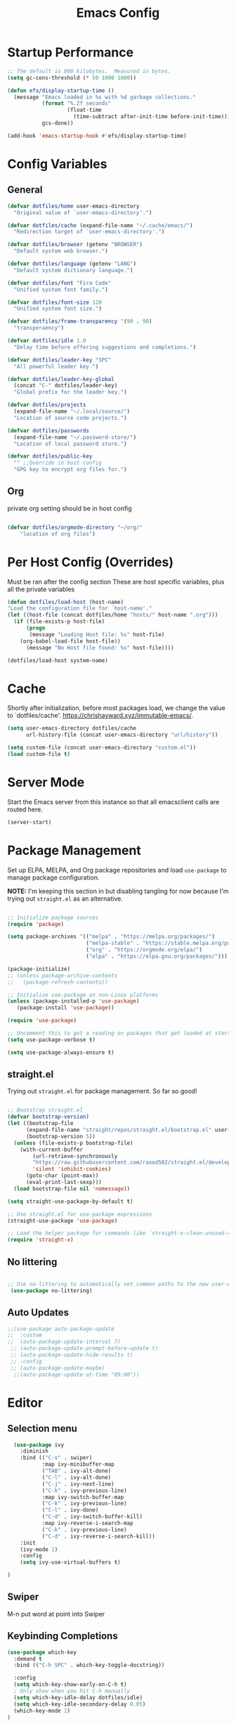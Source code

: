 #+title: Emacs Config
#+STARTUP: content

* Startup Performance
#+begin_src emacs-lisp 
;; The default is 800 kilobytes.  Measured in bytes.
(setq gc-cons-threshold (* 50 1000 1000))

(defun efs/display-startup-time ()
  (message "Emacs loaded in %s with %d garbage collections."
           (format "%.2f seconds"
                   (float-time
                     (time-subtract after-init-time before-init-time)))
           gcs-done))

(add-hook 'emacs-startup-hook #'efs/display-startup-time)
#+end_src

* Config Variables
** General
#+BEGIN_SRC emacs-lisp
    (defvar dotfiles/home user-emacs-directory 
      "Original value of `user-emacs-directory'.")

    (defvar dotfiles/cache (expand-file-name "~/.cache/emacs/") 
      "Redirection target of `user-emacs-directory'.")

    (defvar dotfiles/browser (getenv "BROWSER") 
      "Default system web browser.")

    (defvar dotfiles/language (getenv "LANG") 
      "Default system dictionary language.")

    (defvar dotfiles/font "Fira Code" 
      "Unified system font family.")

    (defvar dotfiles/font-size 120
      "Unified system font size.")

    (defvar dotfiles/frame-transparency '(90 . 90)
      "transperaency")

    (defvar dotfiles/idle 1.0
      "Delay time before offering suggestions and completions.")

    (defvar dotfiles/leader-key "SPC" 
      "All powerful leader key.")

    (defvar dotfiles/leader-key-global 
      (concat "C-" dotfiles/leader-key) 
      "Global prefix for the leader key.")

    (defvar dotfiles/projects 
      (expand-file-name "~/.local/source/") 
      "Location of source code projects.")

    (defvar dotfiles/passwords 
      (expand-file-name "~/.password-store/") 
      "Location of local password store.")

    (defvar dotfiles/public-key 
      "" ;;Override in host config
      "GPG key to encrypt org files for.")

#+END_SRC

** Org
private org setting should be in host config

#+begin_src emacs-lisp

  (defvar dotfiles/orgmode-directory "~/org/"
      "location of org files")

#+end_src

* Per Host Config (Overrides)
Must be ran after the config section
These are host specific variables, plus all the private variables

#+begin_src emacs-lisp
    (defun dotfiles/load-host (host-name)
	"Load the configuration file for `host-name'."
	(let ((host-file (concat dotfiles/home "hosts/" host-name ".org")))
	  (if (file-exists-p host-file)
	      (progn
	       (message "Loading Host file: %s" host-file)
		(org-babel-load-file host-file))
	      (message "No Host file found: %s" host-file))))

    (dotfiles/load-host system-name)

#+end_src
* Cache
 Shortly after initialization, before most packages load, we change the value to `dotfiles/cache'.
 https://chrishayward.xyz/immutable-emacs/.

#+BEGIN_SRC emacs-lisp
  (setq user-emacs-directory dotfiles/cache
        url-history-file (concat user-emacs-directory "url/history"))

  (setq custom-file (concat user-emacs-directory "custom.el"))
  (load custom-file t)
#+END_SRC
* Server Mode
Start the Emacs server from this instance so that all emacsclient calls are routed here.

#+BEGIN_SRC emacs-lisp
(server-start)
#+END_SRC
* Package Management

Set up ELPA, MELPA, and Org package repositories and load =use-package= to manage package configuration.

*NOTE:* I'm keeping this section in but disabling tangling for now because I'm trying out =straight.el= as an alternative.

#+begin_src emacs-lisp :tangle no

  ;; Initialize package sources
  (require 'package)

  (setq package-archives '(("melpa" . "https://melpa.org/packages/")
                           ("melpa-stable" . "https://stable.melpa.org/packages/")
                           ("org" . "https://orgmode.org/elpa/")
                           ("elpa" . "https://elpa.gnu.org/packages/")))

  (package-initialize)
  ;; (unless package-archive-contents
  ;;   (package-refresh-contents))

  ;; Initialize use-package on non-Linux platforms
  (unless (package-installed-p 'use-package)
     (package-install 'use-package))

  (require 'use-package)

  ;; Uncomment this to get a reading on packages that get loaded at startup
  (setq use-package-verbose t)

  (setq use-package-always-ensure t)

#+end_src

** straight.el

Trying out =straight.el= for package management.  So far so good!

#+begin_src emacs-lisp

  ;; Bootstrap straight.el
  (defvar bootstrap-version)
  (let ((bootstrap-file
        (expand-file-name "straight/repos/straight.el/bootstrap.el" user-emacs-directory))
        (bootstrap-version 5))
    (unless (file-exists-p bootstrap-file)
      (with-current-buffer
          (url-retrieve-synchronously
          "https://raw.githubusercontent.com/raxod502/straight.el/develop/install.el"
          'silent 'inhibit-cookies)
        (goto-char (point-max))
        (eval-print-last-sexp)))
    (load bootstrap-file nil 'nomessage))

  (setq straight-use-package-by-default t)

  ;; Use straight.el for use-package expressions
  (straight-use-package 'use-package)

  ;; Load the helper package for commands like `straight-x-clean-unused-repos'
  (require 'straight-x)

#+end_src

** No littering
#+begin_src emacs-lisp

   ;; Use no-littering to automatically set common paths to the new user-emacs-directory
    (use-package no-littering)
#+end_src

** Auto Updates
#+begin_src emacs-lisp
;;(use-package auto-package-update
;;  :custom
;;  (auto-package-update-interval 7)
 ;; (auto-package-update-prompt-before-update t)
 ;; (auto-package-update-hide-results t)
 ;; :config
 ;; (auto-package-update-maybe)
  ;;(auto-package-update-at-time "09:00"))
#+end_src

* Editor

** Selection menu

#+begin_src emacs-lisp
    (use-package ivy
      :diminish
      :bind (("C-s" . swiper)
             :map ivy-minibuffer-map
             ("TAB" . ivy-alt-done)
             ("C-l" . ivy-alt-done)
             ("C-j" . ivy-next-line)
             ("C-k" . ivy-previous-line)
             :map ivy-switch-buffer-map
             ("C-k" . ivy-previous-line)
             ("C-l" . ivy-done)
             ("C-d" . ivy-switch-buffer-kill)
             :map ivy-reverse-i-search-map
             ("C-k" . ivy-previous-line)
             ("C-d" . ivy-reverse-i-search-kill))
      :init
      (ivy-mode 1)
      :config
      (setq ivy-use-virtual-buffers t)

  )
#+end_src

** Swiper 
M-n put word at point into Swiper

** Keybinding Completions

#+begin_src emacs-lisp
  (use-package which-key
    :demand t
    :bind (("C-h SPC" . which-key-toggle-docstring))

    :config
    (setq which-key-show-early-on-C-h t)
    ; Only show when you hit C-h manually
    (setq which-key-idle-delay dotfiles/idle)
    (setq which-key-idle-secondary-delay 0.05)
    (which-key-mode 1)
  )
#+end_src

** Replace built in commands

*Counsel*[fn:1] is a customized set of commands to replace built in completion buffers.

#+begin_src emacs-lisp
(use-package counsel
   :after ivy
  :custom (counsel-linux-app-format-function #'counsel-linux-app-format-function-name-only)
  :config (counsel-mode 1))
#+end_src 

** Undo
#+BEGIN_SRC emacs-lisp
(setq evil-want-fine-undo t)
#+END_SRC
** Show recent m-x commands
#+BEGIN_SRC emacs-lisp
(use-package amx)
#+END_SRC
** Additional columns in Ivy

#+BEGIN_SRC emacs-lisp
(use-package all-the-icons-ivy-rich
  :ensure counsel
  :init (all-the-icons-ivy-rich-mode 1))

(use-package ivy-rich
  :ensure counsel
  :init (ivy-rich-mode 1))
#+END_SRC
**  Y or N
#+begin_src emacs-lisp
    (defalias 'yes-or-no-p 'y-or-n-p)
#+end_src
* Keybindings

** Make ESC quit prompts
#+BEGIN_SRC emacs-lisp
(global-set-key (kbd "<escape>") 'keyboard-escape-quit)
#+END_SRC

** Evil

#+BEGIN_SRC emacs-lisp
      (use-package evil
        :custom (evil-want-integration t)  ;; Required for `evil-collection'.
                (evil-want-keybinding nil) ;; Same as above
        :config (evil-mode +1)
        :init   (setq evil-undo-system 'undo-fu))

    (use-package evil-collection
    :after evil
    :custom (evil-collection-setup-minibuffer t)
    :init (evil-collection-init))

    (use-package undo-fu
      :config
  ;;    (global-undo-tree-mode -1)
      (define-key evil-normal-state-map "u" 'undo-fu-only-undo)
      (define-key evil-normal-state-map "\C-r" 'undo-fu-only-redo))

#+END_SRC

** Leader Key

#+begin_src emacs-lisp
(use-package general
  :after evil
  :config
  (general-create-definer dotfiles/leader
    :states '(normal motion)
    :keymaps 'override
    :prefix dotfiles/leader-key
    :global-prefix dotfiles/leader-key-global))
#+end_src


** Transient bindings
+ Defer loading for performance

#+begin_src emacs-lisp
(use-package hydra
  :defer t)
#+end_src

** Commenting

#+BEGIN_SRC emacs-lisp
(use-package evil-nerd-commenter
  :after evil
  :bind ("M-;" . evilnc-comment-or-uncomment-lines))
#+END_SRC

** Top Level Keybindings
#+begin_src emacs-lisp
    (dotfiles/leader
      "."   '(find-file :which-key "Files")
      ":"   '(eval-expression :which-key "expression")
      "SPC" '(counsel-M-x :which-key "M-x")
      "r"   '(ivy-resume :which-key "ivy resume")
      "c"   '(kill-buffer-and-window :which-key "Close")

      "a"  '(:ignore t :which-key "Apps")
      "b"  '(:ignore t :which-key "Buffer")
      "o"  '(:ignore t :which-key "Open")
      "s"  '(:ignore t :which-key "search")
      "S"  '(:ignore t :which-key "Spelling")
      "t"  '(:ignore t :which-key "Toggle")

      "au" '(straight-pull-all :which-key "update straight")

      "td" '(toggle-debug-on-error :which-key "debug")
  )
#+end_src

** Buffer
#+begin_src emacs-lisp
(dotfiles/leader
  "," '(counsel-switch-buffer :which-key "Buffers")
    "SPC"  '(counsel-M-x :which-key "M-x")
    "bb"  '(counsel-switch-buffer :which-key "list")
    "bd"  '(evil-delete-buffer :which-key "delete")
    "bl"  '(evil-switch-to-windows-last-buffer :which-key "last")
    "bm"  '(exit-minibuffer :which-key "exit-mini")
    "bn"  '(next-buffer :which-key "next")
    "bp"  '(previous-minibuffer :which-key "prev")
    "br"  '(counsel-buffer-or-recentf  :which-key "recent"))
#+end_src

** Exiting / Quiting Keybindings
#+begin_src emacs-lisp
(dotfiles/leader
  "q" '(:ignore t :which-key "Quit")
  "qq" '(save-buffers-kill-emacs :which-key "Save")
  "qw" '(kill-emacs :which-key "Now")
  "qf" '(delete-frame :which-key "Frame"))
#+end_src

** File
#+begin_src emacs-lisp
  (dotfiles/leader
      "f"  '(:ignore t :which-key "file")
      "fd" '((lambda () (interactive) (find-file (expand-file-name "~/.emacs.d/emacs.org"))) :which-key "dotfile" )
      "ff"  '(find-file :which-key "find file")
      "fj"  '(counsel-file-jump :which-key "jump to file")
      "fr"  '(counsel-recentf :which-key "recent")
      "fR"  '(revert-buffer :which-key "revert file")
      "fs"  '(save-buffer :which-key "save"))
#+end_src
** Window Management Keybinding

*** Winum
#+begin_src emacs-lisp
  (use-package winum
    :after evil
    :config (winum-mode)
  )

(dotfiles/leader
  "0" '(winum-select-window-0 :which-key "Window-0")
  "1" '(winum-select-window-1 :which-key "Window-1")
  "2" '(winum-select-window-2 :which-key "Window-2")
  "3" '(winum-select-window-3 :which-key "Window-3")
  "4" '(winum-select-window-4 :which-key "Window-4")
)
#+end_src


#+begin_src emacs-lisp
(dotfiles/leader
  "w" '(:ignore t :which-key "Window")
  "ww" '(window-swap-states :which-key "Swap")
  "wd" '(delete-window :which-key "Delete")
  "wh" '(windmove-left :which-key "Left")
  "wj" '(windmove-down :which-key "Down")
  "wk" '(windmove-up :which-key "Up")
  "wl" '(windmove-right :which-key "Right")
  "ws" '(:ignore t :which-key "Split")
  "wsj" '(split-window-below :which-key "Down")
  "wsl" '(split-window-right :which-key "Right"))
#+end_src


* Interface
** Make the window modernized
#+BEGIN_SRC emacs-lisp
(setq inhibit-startup-message t)

(scroll-bar-mode -1)        ; Disable visible scrollbar
(tool-bar-mode -1)          ; Disable the toolbar
(tooltip-mode -1)           ; Disable tooltips
(set-fringe-mode 10)        ; Give some breathing room

(menu-bar-mode -1)            ; Disable the menu bar

;; Set up the visible bell
(setq visible-bell t)

#+END_SRC

** Unified fonts

Write out to all of Emacs' available font faces with the unified font defined in the options.

#+begin_src emacs-lisp
(set-face-attribute 'default nil :font dotfiles/font :height dotfiles/font-size)
(set-face-attribute 'fixed-pitch nil :font dotfiles/font :height dotfiles/font-size)
(set-face-attribute 'variable-pitch nil :font dotfiles/font :height dotfiles/font-size)
#+end_src

** Text scaling

Define a transient keybinding for Scaling the text.

#+begin_src emacs-lisp
(defhydra hydra-text-scale (:timeout 4)
  "Scale"
  ("j" text-scale-increase "Increase")
  ("k" text-scale-decrease "Decrease")
  ("f" nil "Finished" :exit t))
#+end_src

+ Scale the text inside of buffers with =SPC t f=
  * Increase =j=
  * Decrease =k=
  * Finished =f=

#+begin_src emacs-lisp
(dotfiles/leader
  "tf" '(hydra-text-scale/body :which-key "Font"))
#+end_src

** Icon fonts

Dired feels more modern with prioritized icon fonts using *All the Icons*[fn:3]. This makes navigation and visually parsing directories much faster, given that file types are quickly identified by their corresponding icons.

#+begin_src emacs-lisp
(use-package all-the-icons)
#+end_src

Integration with the *All the Icons Dired*[fn:4]package.

#+begin_src emacs-lisp
;;(use-package all-the-icons-dired)
;;(add-hook 'dired-mode-hook 'all-the-icons-dired-mode)
#+end_src

** Symbols

Programming buffers made prettier with *Pretty mode*[fn:9], complimentary to the built-in *Prettify symbols mode*[fn:10].

#+begin_src emacs-lisp
(use-package pretty-mode
  :hook (python-mode . turn-on-pretty-mode))
#+end_src

** Ligatures

Enable font ligatures via *Fira Code mode*[fn:11].

+ Perform when *Fira Code* is the current font
+ Don't enable on TTY

#+begin_src emacs-lisp
(use-package fira-code-mode
  :when (and (window-system)
             (equal dotfiles/font "Fira Code"))
  :hook (prog-mode org-mode))
#+end_src

Toggle global ligature mode with =SPC t g=.

#+begin_src emacs-lisp
(dotfiles/leader
  "tg" '(global-fira-code-mode :which-key "Ligatures"))
#+end_src

** Emojification

Gotta have those emojis, first class support for Emacs via the *Emacs-emojify*[fn:13] package.

#+begin_src emacs-lisp
(use-package emojify
  :when (window-system)
  :hook (after-init . global-emojify-mode))
#+end_src

+ Place *Emojify*[fn:13] bindings behind =SPC f=
  * List with =l=
  * Search with =s=
  * Insert with =i=
  * Describe with =d=

#+begin_src emacs-lisp
(dotfiles/leader
  "i" '(:ignore t :which-key "insert")
  "if" '(:ignore t :which-key "Emojify")
  "ifl" '(emojify-list-emojis :which-key "List")
  "ifs" '(emojify-apropos-emoji :which-key "Search")
  "ifi" '(emojify-insert-emoji :which-key "Insert")
  "ifd" '(emojify-describe-emoji :which-key "Describe"))
#+end_src

** Modern themes

High quality and modern colour themes are provided in the *Doom Themes*[fn:5] package.

#+begin_src emacs-lisp
(use-package doom-themes
  :init (load-theme 'doom-one t))
#+end_src

Load a theme with =SPC t t=.

#+begin_src emacs-lisp
(dotfiles/leader
  "tt" '(counsel-load-theme t t :which-key "Theme"))
#+end_src

** Status bar

*** Doom Modeline
*Doom modeline* provides an elegant and modern status bar / modeline.

#+begin_src emacs-lisp
       (use-package doom-modeline
         :custom
              (doom-modeline-height 16)
         :config
              (doom-modeline-mode 1)
     )
#+end_src
*** Which Function
#+begin_src emacs-lisp
  (which-function-mode t)
#+end_src

Include full tree of the org location
#+begin_src emacs-lisp
    (defun org-which-function ()
      (interactive)
      (when (eq major-mode 'org-mode)
            (org-display-outline-path nil t ">" t)
      ))
  ;;(setq header-line-format '(:eval (org-display-outline-path)))

    (add-to-list 'which-func-functions #'org-which-function)
#+end_src

** Transparency
#+begin_src emacs-lisp
(set-frame-parameter (selected-frame) 'alpha dotfiles/frame-transparency)
(add-to-list 'default-frame-alist `(alpha . ,dotfiles/frame-transparency))
(set-frame-parameter (selected-frame) 'fullscreen 'maximized)
(add-to-list 'default-frame-alist '(fullscreen . maximized))
#+end_src

** Parentheses

***  Highlight matching
#+begin_src emacs-lisp
    (show-paren-mode 1)
#+end_src

*** Parenthesis

Colorize nested parenthesis with *Rainbow delimiters*[fn:8].

#+begin_src emacs-lisp
(use-package rainbow-delimiters
  :hook (prog-mode . rainbow-delimiters-mode))
#+end_src

** flycheck
#+begin_src emacs-lisp
(use-package flycheck
  :defer t
  :hook (lsp-mode . flycheck-mode))
#+end_src
** evil-owl
#+begin_src emacs-lisp
  (use-package evil-owl
    :config
    ;; (setq evil-owl-max-string-length 500)
    ;; (add-to-list 'display-buffer-alist
    ;;              '("*evil-owl*"
    ;;                (display-buffer-in-side-window)
    ;;                (side . bottom)
    ;;                (window-height . 0.3)))

    ;;use posframe
    (setq evil-owl-display-method 'posframe
        evil-owl-extra-posframe-args '(:width 50 :height 20)
        evil-owl-max-string-length 50)
  (evil-owl-mode))
#+end_src
* Snippets
#+begin_src emacs-lisp
(use-package yasnippet
  :hook (prog-mode . yas-minor-mode)
  :config
  (yas-reload-all))
#+end_src
* Files
** Auto-save 
#+BEGIN_SRC emacs-lisp
    (setq auto-save-default t
      auto-saves-dir (concat dotfiles/cache "autosave/")
      auto-save-file-name-transforms `((".*" ,auto-saves-dir t)))
#+END_SRC
** Backups
#+begin_src emacs-lisp
(setq create-lockfiles t
      make-backup-files t
      ;; But in case the user does enable it, some sensible defaults:
      version-control t     ; number each backup file
      backup-by-copying t   ; instead of renaming current file (clobbers links)
      delete-old-versions t ; clean up after itself
      kept-old-versions 5
      kept-new-versions 5
      backup-directory-alist (list (cons "." (concat dotfiles/cache "backup/")))
      tramp-backup-directory-alist backup-directory-alist)
#+end_src
** Track Recent Files
*** Turn on Recent file mode
#+BEGIN_SRC emacs-lisp
(recentf-mode 1)
#+END_SRC
*** Auto save the recent list
#+BEGIN_SRC emacs-lisp
(run-at-time nil (* 15 60) 'recentf-save-list)
#+END_SRC
* Org
** Better Font Faces

The =efs/org-font-setup= function configures various text faces to tweak the sizes of headings and use variable width fonts in most cases so that it looks more like we're editing a document in =org-mode=.  We switch back to fixed width (monospace) fonts for code blocks and tables so that they display correctly.

#+begin_src emacs-lisp

  (defun dotfiles/org-font-setup ()
    ;; Replace list hyphen with dot
    (font-lock-add-keywords 'org-mode
                            '(("^ *\\([-]\\) "
                               (0 (prog1 () (compose-region (match-beginning 1) (match-end 1) "•"))))))

    ;; Set faces for heading levels
    (dolist (face '((org-level-1 . 1.2)
                    (org-level-2 . 1.1)
                    (org-level-3 . 1.05)
                    (org-level-4 . 1.0)
                    (org-level-5 . 1.1)
                    (org-level-6 . 1.1)
                    (org-level-7 . 1.1)
                    (org-level-8 . 1.1)))
      (set-face-attribute (car face) nil :font "Cantarell" :weight 'regular :height (cdr face)))

    ;; Ensure that anything that should be fixed-pitch in Org files appears that way
    (set-face-attribute 'org-block nil    :foreground nil :inherit 'fixed-pitch)
    (set-face-attribute 'org-table nil    :inherit 'fixed-pitch)
    (set-face-attribute 'org-formula nil  :inherit 'fixed-pitch)
    (set-face-attribute 'org-code nil     :inherit '(shadow fixed-pitch))
    (set-face-attribute 'org-table nil    :inherit '(shadow fixed-pitch))
    (set-face-attribute 'org-verbatim nil :inherit '(shadow fixed-pitch))
    (set-face-attribute 'org-special-keyword nil :inherit '(font-lock-comment-face fixed-pitch))
    (set-face-attribute 'org-meta-line nil :inherit '(font-lock-comment-face fixed-pitch))
    (set-face-attribute 'org-checkbox nil  :inherit 'fixed-pitch)
    (set-face-attribute 'line-number nil :inherit 'fixed-pitch)
    (set-face-attribute 'line-number-current-line nil :inherit 'fixed-pitch))

#+end_src

** Templates
#+begin_src emacs-lisp 

 (defun dotfiles/org-mode-config-templates ()
  :config (require 'org-tempo)
            (add-to-list 'org-structure-template-alist '("s" . "src"))
            (add-to-list 'org-structure-template-alist '("q" . "quote"))
            (add-to-list 'org-structure-template-alist '("e" . "example"))
            (add-to-list 'org-structure-template-alist '("sh" . "src shell"))
            (add-to-list 'org-structure-template-alist '("el" . "src emacs-lisp"))
            (org-babel-do-load-languages 'org-babel-load-languages '((shell . t)
                                                                     (emacs-lisp . t)))
)
#+end_src
** General & Package Setup

#+BEGIN_SRC emacs-lisp
      (defun dotfiles/org-mode-setup ()
        (org-indent-mode)
        (variable-pitch-mode 1)
        (visual-line-mode 1))

        (use-package org
          :straight (:type built-in)
          :hook (org-mode . dotfiles/org-mode-setup)
          :config
          (setq org-ellipsis " ▾")
         (dotfiles/org-font-setup)
          (dotfiles/org-mode-config-templates))

        (use-package org-bullets
          :after org
          :hook (org-mode . org-bullets-mode)
          :custom
          (org-bullets-bullet-list '("◉" "○" "●" "○" "●" "○" "●")))

        (defun dotfiles/org-mode-visual-fill ()
          (setq visual-fill-column-width 100
                visual-fill-column-center-text t)
          (visual-fill-column-mode 1))

        (use-package visual-fill-column
          :hook (org-mode . dotfiles/org-mode-visual-fill))
#+END_SRC

** superstar

Make headline stars *super* with *Org superstar mode*[fn:14].

#+begin_src emacs-lisp
;; (use-package org-superstar
;;   :when (window-system)
;;   :after org
;;   :hook (org-mode . org-superstar-mode))
#+end_src

** Indendent setting
 Enable `org-indent-mode' by default
#+BEGIN_SRC emacs-lisp
(setq org-startup-indented t) 
#+END_SRC
** Todo settings
   when marking a task as Done it will get a timestamp
#+BEGIN_SRC emacs-lisp
(setq org-log-done 'time)  
#+END_SRC
** Agenda
#+BEGIN_SRC emacs-lisp
  (setq org-agenda-skip-deadline-prewarning-if-scheduled 1)

  (setq org-agenda-prefix-format '(
    (todo .
          " %i %-1:c %(concat \"[ \"(org-format-outline-path (org-get-outline-path)) \" ]\") ")))
#+END_SRC

** Evil
#+begin_src emacs-lisp
  (use-package evil-org
    :ensure t
    :after org
    :hook (org-mode . (lambda () evil-org-mode))
    :config
    (require 'evil-org-agenda)
    (evil-org-agenda-set-keys)
    (evil-org-set-key-theme '(textobjects insert navigation additional shift leader todo heading))

  )
#+end_src
** Keybindings

#+BEGIN_SRC emacs-lisp

  (dotfiles/leader
    "oa" '(org-agenda :which-key "agenda"))

  (dotfiles/leader org-mode-map
  "er" '(eval-region :which-key "eval region")
  "eb" '(org-babel-execute-src-block :which-key "eval babel")
  "m." '(counsel-org-goto :which-key "org-goto")
  "mt" '(org-todo :which-key "todo")
  "mi" '(:ignore t :which-key "Insert")
  "mih" '(org-insert-heading-after-current :which-key "heading(after)")
  "mit" '(org-insert-structure-template :which-key "template"))

  (dotfiles/leader emacs-lisp-mode-map
  "eb" '(eval-buffer :which-key "eval buffer")
  "er" '(eval-region :which-key "eval region"))
#+END_SRC
** Setting

#+begin_src emacs-lisp

(setq  org-directory dotfiles/orgmode-directory)
#+end_src

* Help
** Keybindings
   
#+begin_src emacs-lisp
(dotfiles/leader
  "h" '(:ignore t :which-key "help")
  "hf" '(counsel-describe-function :which-key "Describe Function")
  "hc" '(helpful-command :which-key "Describe Command")
  "hv" '(counsel-describe-variable :which-key "Describe Variable")
  "hk" '(helpful-key :which-key "Describe Key")
  "hp" '(helpful-at-point :which-key "Describe at Point")
  "hw" '(which-key-toggle-docstrings :which-key "which-key"))
#+end_src
** Helpful

#+begin_src emacs-lisp
(use-package helpful
  :custom
  (counsel-describe-function-function #'helpful-callable)
  (counsel-describe-variable-function #'helpful-variable)
  :bind
  ([remap describe-function] . counsel-describe-function)
  ([remap describe-command] . helpful-command)
  ([remap describe-variable] . counsel-describe-variable)
  ([remap describe-key] . helpful-key))
#+end_src

* Git

** Load Package
#+begin_src emacs-lisp
(use-package magit
  :commands magit-status
  :custom (magit-display-buffer-function
           #'magit-display-buffer-same-window-except-diff-v1))
#+end_src

** Keybindings

#+begin_src emacs-lisp
(dotfiles/leader
  "g" '(:ignore t :which-key "Magit")
  "gc" '(magit-clone :which-key "Clone")
  "gg" '(magit-status :which-key "Status"))
#+end_src

*  Development
** LSP mode
We use the excellent lsp-mode to enable IDE-like functionality for many different programming languages via “language servers” that speak the Language Server Protocol. Before trying to set up lsp-mode for a particular language, check out the documentation for your language so that you can learn which language servers are available and how to install them.

The lsp-keymap-prefix setting enables you to define a prefix for where lsp-mode’s default keybindings will be added. I highly recommend using the prefix to find out what you can do with lsp-mode in a buffer.

The which-key integration adds helpful descriptions of the various keys so you should be able to learn a lot just by pressing C-c l in a lsp-mode buffer and trying different things that you find there.
#+begin_src emacs-lisp
(defun efs/lsp-mode-setup ()
  (setq lsp-headerline-breadcrumb-segments '(path-up-to-project file symbols))
  (lsp-headerline-breadcrumb-mode))

(use-package lsp-mode
  :commands (lsp lsp-deferred)
  :hook (lsp-mode . efs/lsp-mode-setup)
  :init
  (setq lsp-keymap-prefix "C-c l")  ;; Or 'C-l', 's-l'
  :config
  (lsp-enable-which-key-integration t))
#+end_src

** lsp-ui
#+begin_src emacs-lisp
(use-package lsp-ui
    :hook (lsp-mode . lsp-ui-mode)
    :config
    (setq lsp-ui-sideline-enable t)
    (setq lsp-ui-sideline-show-hover nil)
    (setq lsp-ui-doc-position 'bottom)
    (lsp-ui-doc-show))
#+end_src

** lsp-treemacs
#+begin_src emacs-lisp
(use-package lsp-treemacs
  :after lsp)
#+end_src

** Emacs LSP

#+begin_src emacs-lisp
  (add-hook 'emacs-lisp-mode-hook #'flycheck-mode)

  (dotfiles/leader
    "e"   '(:ignore t :which-key "eval")
    "eb"  '(eval-buffer :which-key "eval buffer"))


    (dotfiles/leader
    :keymaps '(visual)
    "er" '(eval-region :which-key "eval region"))
#+end_src
#+begin_src emacs-lisp
(use-package overseer
    :defer t
    :init (dotfiles/leader emacs-lisp-mode-map
            "ta" '(overseer-test :which-key "overseer-test")
            "tt" '(overseer-test-run-test :which-key "overseer-test-run-test")
            "tb" '(overseer-test-this-buffer :which-key "overseer-test-this-buffer")
            "tf" '(overseer-test-file :which-key "overseer-test-file")
            "tg" '(overseer-test-tags :which-key "overseer-test-tags")
            "tp" '(overseer-test-prompt :which-key "overseer-test-prompt")
            "tA" '(overseer-test-debug :which-key "overseer-test-debug")
            "tq" '(overseer-test-quiet :which-key "overseer-test-quiet")
            "tv" '(overseer-test-verbose :which-key "overseer-test-verbose")
            "th" '(overseer-help :which-key "overseer-help")))

#+end_src

* Spelling
#+begin_src emacs-lisp
  (use-package flyspell
    :defer t
    :diminish flyspell-mode
    :init
    (dotfiles/leader
      "ts" '(flyspell-mode :which-key  "flyspell-mode")
      "Sb" '(flyspell-buffer :which-key "flyspell-buffer")
      "Sn" '(flyspell-goto-next-error :which-key "flyspell-goto-next-error")
      "Sp" '(flyspell-correct-at-point) :which-key "flyspell-correct-at-point)")
    (defhydra hydra-spelling ()
      ("b" flyspell-buffer "check buffer")
      ("d" ispell-change-dictionary "change dictionary")
      ("n" flyspell-goto-next-error "next")
      ("c" flyspell-correct-previous-word-generic "correct")
      ("q" nil "quit"))
    (dotfiles/leader
      "M-s ." 'hydra-spelling/body)
    :config
    (progn
      (add-hook 'prog-mode-hook #'flyspell-prog-mode)
      (add-hook 'text-mode-hook #'turn-on-flyspell)
      (add-hook 'org-mode-hook #'turn-on-flyspell)))
#+end_src
* Alerts
#+begin_src emacs-lisp
(use-package alert
  :commands alert
  :config
  (setq alert-default-style 'notifications))
#+end_src
* Dashboard
#+begin_src emacs-lisp
       (use-package dashboard
         :custom (dashboard-center-content t)
                 (dashboard-set-init-info t)
                 (dashboard-set-file-icons t)
                 (dashboard-set-heading-icons t)
                 (dashboard-set-navigator t)
                 (dashboard-startup-banner 'logo)
         ;;        (dashboard-projects-backend 'projectile)
                 (dashboard-items '(
       ;;(projects . 10)
      (recents  . 10)
    ;;(agenda . 10)
  ))
         :config (dashboard-setup-startup-hook))
#+end_src
* Dired
#+begin_src emacs-lisp

(dotfiles/leader
  "ad" '(dired :which-key "Dired"))
#+end_src
* Calendar
** org-gcal

Set files list and tokens in the host specific file.

#+begin_src emacs-lisp
      (use-package org-gcal
       :init (setq org-gcal-local-timezone "America/Chicago"))
#+end_src

* Search
#+begin_src emacs-lisp
  (dotfiles/leader
    "sd" '(counsel-rg :which-key "rp-directory")
    "sp" '(swiper-thing-at-point :which-key "swiper at point")
    "ss" '(swiper :which-key "swiper"))

#+end_src
* Projectile
** Setup
 #+begin_src emacs-lisp
(use-package projectile
  :diminish projectile-mode
  :config (projectile-mode)
  :custom ((projectile-completion-system 'ivy))
  :bind-keymap
  ("C-c p" . projectile-command-map)
  :init
  ;; NOTE: Set this to the folder where you keep your Git repos!
  (when (file-directory-p "~/src")
    (setq projectile-project-search-path '("~/src")))
  (setq projectile-switch-project-action #'projectile-dired))

(use-package counsel-projectile
  :after projectile
  :config (counsel-projectile-mode))
 #+end_src
** Keybindings
#+begin_src emacs-lisp
  (dotfiles/leader
  "pf"  '(counsel-projectile-find-file :which-key "counsel-projectile-find-file")
  "ps"  '(counsel-projectile-switch-project :which-key "counsel-projectile-switch-project")
  "pF"  '(counsel-projectile-rg :which-key "counsel-projectile-rg")
  ;; "pF"  'consult-ripgrep
  "pp"  '(counsel-projectile :which-key "counsel-projectile")
  "pc"  '(projectile-compile-project :which-key "projectile-compile-project")
  "pd"  '(projectile-dired :which-key "projectile-dired")
)
#+end_src
* Next
** TODO evil-surround
** TODO  Popup selection frame

+ Display =ivy= completions in a popup buffer
+ Set ~parent-frame~ to =nil= for [[file:desktop.org][Desktop]] support

#+begin_src emacs-lisp
;; (use-package ivy-posframe
;;   :after ivy
;;   :when (window-system)
;;   :custom (ivy-posframe-display-functions-alist '((t . ivy-posframe-display)))
;;           (ivy-posframe-parameters '((parent-frame nil)))
;;   :config (ivy-posframe-mode 1))
#+end_src

** TODO line numbering

** TODO configure evil-redo
   
** TODO tab length
* References
** https://github.com/daviwil/emacs-from-scratch
** https://github.com/daviwil/dotfiles/blob/master/Emacs.org
** Example using literate and Spacemacs style keybindings 
https://github.com/chayward1/dotf
